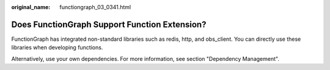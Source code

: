 :original_name: functiongraph_03_0341.html

.. _functiongraph_03_0341:

Does FunctionGraph Support Function Extension?
==============================================

FunctionGraph has integrated non-standard libraries such as redis, http, and obs_client. You can directly use these libraries when developing functions.

Alternatively, use your own dependencies. For more information, see section "Dependency Management".
